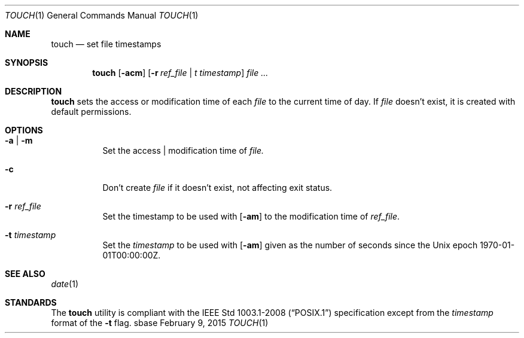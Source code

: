 .Dd February 9, 2015
.Dt TOUCH 1
.Os sbase
.Sh NAME
.Nm touch
.Nd set file timestamps
.Sh SYNOPSIS
.Nm
.Op Fl acm
.Op Fl r Ar ref_file | t Ar timestamp
.Ar file ...
.Sh DESCRIPTION
.Nm
sets the access or modification time of each
.Ar file
to the current time of day. If
.Ar file
doesn't exist, it is created with default permissions.
.Sh OPTIONS
.Bl -tag -width Ds
.It Fl a | Fl m
Set the access | modification time of
.Ar file.
.It Fl c
Don't create
.Ar file
if it doesn't exist, not affecting exit status.
.It Fl r Ar ref_file
Set the timestamp
to be used with
.Op Fl am
to the modification time of
.Ar ref_file .
.It Fl t Ar timestamp
Set the
.Ar timestamp
to be used with
.Op Fl am
given as the number of seconds since the
Unix epoch 1970-01-01T00:00:00Z.
.El
.Sh SEE ALSO
.Xr date 1
.Sh STANDARDS
The
.Nm
utility is compliant with the
.St -p1003.1-2008
specification except from the
.Ar timestamp
format of the
.Fl t
flag.
